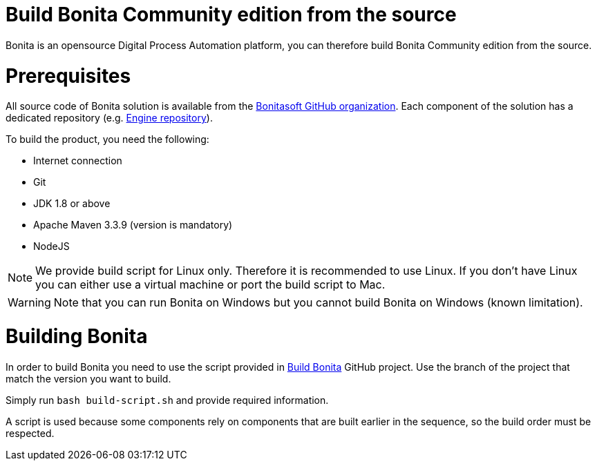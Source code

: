 = Build Bonita Community edition from the source
:description: :doctype: book

:doctype: book

Bonita is an opensource Digital Process Automation platform, you can therefore build Bonita Community edition from the source.

= Prerequisites

All source code of Bonita solution is available from the https://github.com/bonitasoft[Bonitasoft GitHub organization]. Each component of the solution has a dedicated repository (e.g. https://github.com/bonitasoft/bonita-engine[Engine repository]).

To build the product, you need the following:

* Internet connection
* Git
* JDK 1.8 or above
* Apache Maven 3.3.9 (version is mandatory)
* NodeJS

[NOTE]
====

We provide build script for Linux only. Therefore it is recommended to use Linux. If you don't have Linux you can either use a virtual machine or port the build script to Mac.
====

////
-
BS-8375
-
////

[WARNING]
====

Note that you can run Bonita on Windows but you cannot build Bonita on Windows (known limitation).
====

= Building Bonita

In order to build Bonita you need to use the script provided in https://github.com/Bonitasoft-Community/Build-Bonita[Build Bonita] GitHub project. Use the branch of the project that match the version you want to build.

Simply run `bash build-script.sh` and provide required information.

A script is used because some components rely on components that are built earlier in the sequence, so the build order must be respected.
